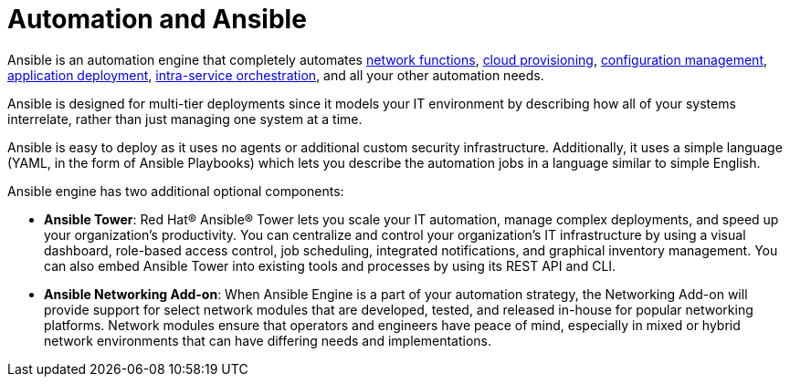 [id='automation-and-ansible-con']
= Automation and Ansible

Ansible is an automation engine that completely automates link:https://www.ansible.com/integrations/networks[network functions], link:https://www.ansible.com/provisioning?hsLang=en-us[cloud provisioning], link:https://www.ansible.com/configuration-management?hsLang=en-us[configuration management], link:https://www.ansible.com/application-deployment?hsLang=en-us[application deployment], link:https://www.ansible.com/orchestration?hsLang=en-us[intra-service orchestration], and all your other automation needs.

Ansible is designed for multi-tier deployments since it models your IT environment by describing how all of your systems interrelate, rather than just managing one system at a time.

Ansible is easy to deploy as it uses no agents or additional custom security infrastructure. Additionally, it uses a simple language (YAML, in the form of Ansible Playbooks) which lets you describe the automation jobs in a language similar to simple English.

Ansible engine has two additional optional components:

* *Ansible Tower*: Red Hat(R) Ansible(R) Tower lets you scale your IT automation, manage complex deployments, and speed up your organization's productivity. You can centralize and control your organization's IT infrastructure by using a visual dashboard, role-based access control, job scheduling, integrated notifications, and graphical inventory management. You can also embed Ansible Tower into existing tools and processes by using its REST API and CLI.
* *Ansible Networking Add-on*: When Ansible Engine is a part of your automation strategy, the Networking Add-on will provide support for select network modules that are developed, tested, and released in-house for popular networking platforms. Network modules ensure that operators and engineers have peace of mind, especially in mixed or hybrid network environments that can have differing needs and implementations.
